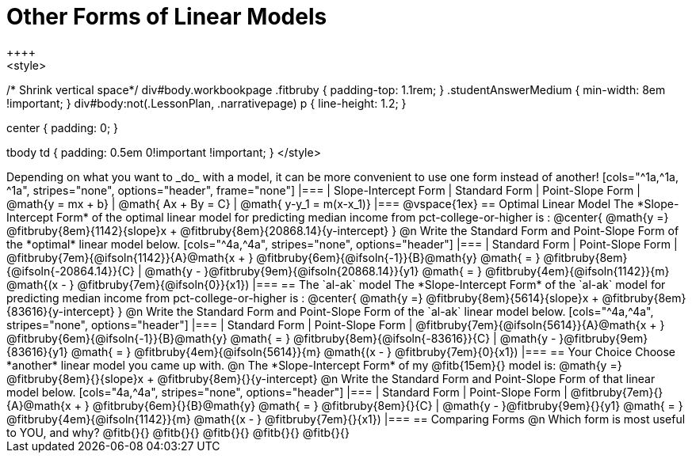 = Other Forms of Linear Models
++++
<style>
/* Shrink vertical space*/
div#body.workbookpage .fitbruby { padding-top: 1.1rem; }
.studentAnswerMedium { min-width: 8em !important; }
div#body:not(.LessonPlan, .narrativepage) p { line-height: 1.2; }

.center { padding: 0; }
tbody td { padding: 0.5em 0!important !important; }
</style>
++++

Depending on what you want to _do_ with a model, it can be more convenient to use one form instead of another!

[cols="^1a,^1a, ^1a", stripes="none", options="header", frame="none"]
|===
| Slope-Intercept Form
| Standard Form
| Point-Slope Form

| @math{y = mx + b}
| @math{ Ax + By = C}
| @math{ y-y_1 = m(x-x_1)}
|===

@vspace{1ex}

== Optimal Linear Model
The *Slope-Intercept Form* of the optimal linear model for predicting median income from pct-college-or-higher is :

@center{
 @math{y =} @fitbruby{8em}{1142}{slope}x + @fitbruby{8em}{20868.14}{y-intercept}
}

@n Write the Standard Form and Point-Slope Form of the *optimal* linear model below.

[cols="^4a,^4a", stripes="none", options="header"]
|===
| Standard Form
| Point-Slope Form

| @fitbruby{7em}{@ifsoln{1142}}{A}@math{x + } @fitbruby{6em}{@ifsoln{-1}}{B}@math{y} @math{ = } @fitbruby{8em}{@ifsoln{-20864.14}}{C}
| @math{y - }@fitbruby{9em}{@ifsoln{20868.14}}{y1} @math{ = } @fitbruby{4em}{@ifsoln{1142}}{m} @math{(x - } @fitbruby{7em}{@ifsoln{0}}{x1})
|===

== The `al-ak` model

The *Slope-Intercept Form* of the `al-ak` model for predicting median income from pct-college-or-higher is :

@center{
 @math{y =} @fitbruby{8em}{5614}{slope}x + @fitbruby{8em}{83616}{y-intercept}
}

@n Write the Standard Form and Point-Slope Form of the `al-ak` linear model below.

[cols="^4a,^4a", stripes="none", options="header"]
|===
| Standard Form
| Point-Slope Form

| @fitbruby{7em}{@ifsoln{5614}}{A}@math{x + } @fitbruby{6em}{@ifsoln{-1}}{B}@math{y} @math{ = } @fitbruby{8em}{@ifsoln{-83616}}{C}
| @math{y - }@fitbruby{9em}{83616}{y1} @math{ = } @fitbruby{4em}{@ifsoln{5614}}{m} @math{(x - } @fitbruby{7em}{0}{x1})
|===

== Your Choice
Choose *another* linear model you came up with.

@n The *Slope-Intercept Form* of my @fitb{15em}{} model is: @math{y =} @fitbruby{8em}{}{slope}x + @fitbruby{8em}{}{y-intercept}

@n Write the Standard Form and Point-Slope Form of that linear model below.

[cols="4a,^4a", stripes="none", options="header"]
|===
| Standard Form
| Point-Slope Form

| @fitbruby{7em}{}{A}@math{x + } @fitbruby{6em}{}{B}@math{y} @math{ = } @fitbruby{8em}{}{C}
| @math{y - }@fitbruby{9em}{}{y1} @math{ = } @fitbruby{4em}{@ifsoln{1142}}{m} @math{(x - } @fitbruby{7em}{}{x1})
|===

== Comparing Forms
@n Which form is most useful to YOU, and why? @fitb{}{}

@fitb{}{}

@fitb{}{}

@fitb{}{}

@fitb{}{}
